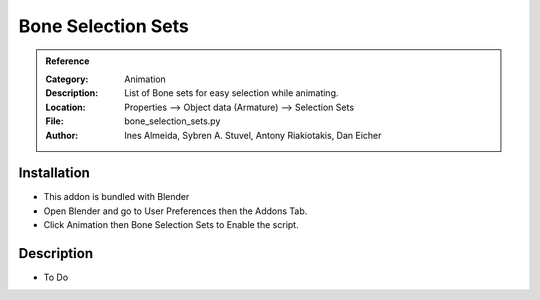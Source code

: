 
**********************
Bone Selection Sets
**********************

.. admonition:: Reference
   :class: refbox

   :Category:  Animation
   :Description: List of Bone sets for easy selection while animating.
   :Location: Properties --> Object data (Armature) --> Selection Sets
   :File: bone_selection_sets.py
   :Author: Ines Almeida, Sybren A. Stuvel, Antony Riakiotakis, Dan Eicher

Installation
============

- This addon is bundled with Blender
- Open Blender and go to User Preferences then the Addons Tab.
- Click Animation then Bone Selection Sets to Enable the script. 


Description
===========

- To Do




